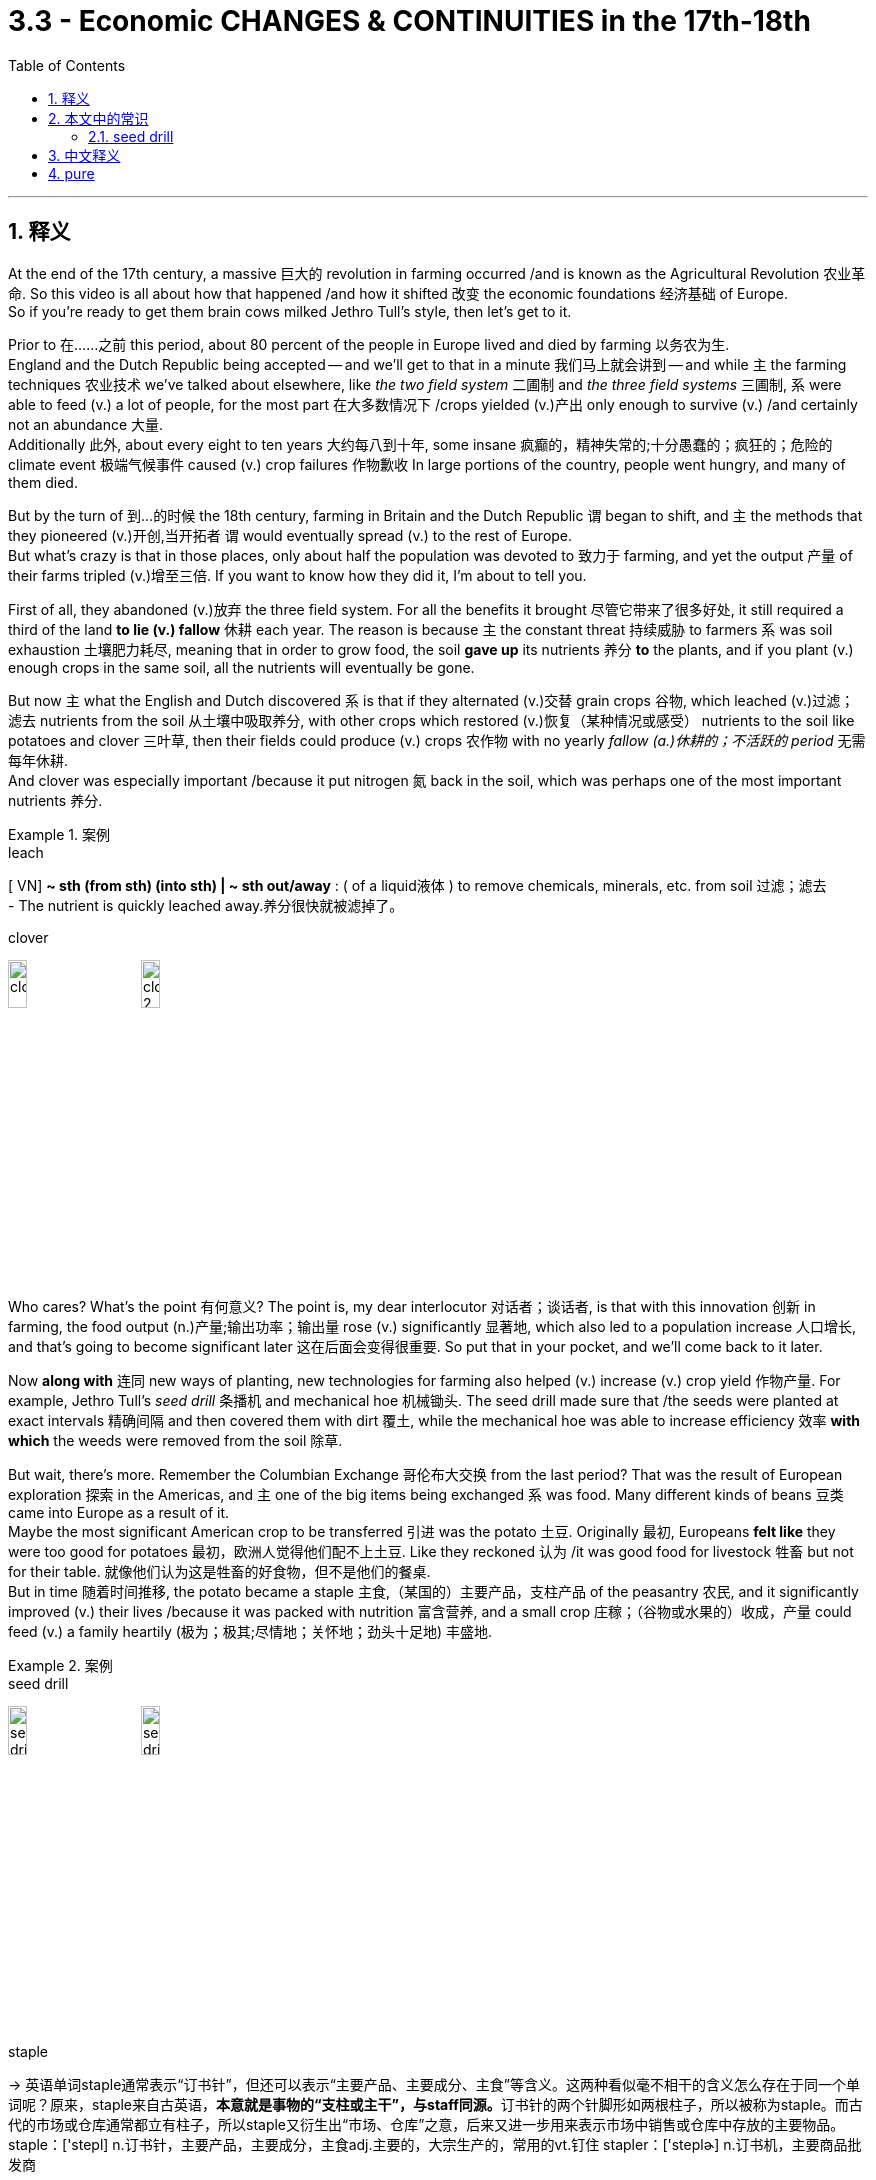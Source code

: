 
= 3.3 - Economic CHANGES & CONTINUITIES in the 17th-18th
:toc: left
:toclevels: 3
:sectnums:
:stylesheet: ../../myAdocCss.css

'''

== 释义

At the end of the 17th century, a massive 巨大的 revolution in farming occurred /and is known as the Agricultural Revolution 农业革命. So this video is all about how that happened /and how it shifted 改变 the economic foundations 经济基础 of Europe.  +
So if you're ready to get them brain cows milked Jethro Tull's style, then let's get to it. +

Prior to 在……之前 this period, about 80 percent of the people in Europe lived and died by farming 以务农为生.  +
England and the Dutch Republic being accepted -- and we'll get to that in a minute 我们马上就会讲到 -- and while `主` the farming techniques 农业技术 we've talked about elsewhere, like _the two field system_ 二圃制 and _the three field systems_ 三圃制, `系` were able to feed (v.) a lot of people, for the most part 在大多数情况下 /crops yielded (v.)产出 only enough to survive (v.) /and certainly not an abundance 大量.  +
Additionally 此外, about every eight to ten years 大约每八到十年, some insane 疯癫的，精神失常的;十分愚蠢的；疯狂的；危险的 climate event 极端气候事件 caused (v.) crop failures 作物歉收 In large portions of the country, people went hungry, and many of them died. +

But by the turn of 到…的时候 the 18th century, farming in Britain and the Dutch Republic `谓` began to shift, and `主` the methods that they pioneered (v.)开创,当开拓者 `谓` would eventually spread (v.) to the rest of Europe.  +
But what's crazy is that in those places, only about half the population was devoted to 致力于 farming, and yet the output 产量 of their farms tripled (v.)增至三倍. If you want to know how they did it, I'm about to tell you. +

First of all, they abandoned (v.)放弃 the three field system. For all the benefits it brought 尽管它带来了很多好处, it still required a third of the land *to lie (v.) fallow* 休耕 each year. The reason is because `主` the constant threat 持续威胁 to farmers `系` was soil exhaustion 土壤肥力耗尽, meaning that in order to grow food, the soil *gave up* its nutrients 养分 *to* the plants, and if you plant (v.) enough crops in the same soil, all the nutrients will eventually be gone.  +

But now `主` what the English and Dutch discovered `系` is that if they alternated (v.)交替 grain crops 谷物, which leached (v.)过滤；滤去 nutrients from the soil 从土壤中吸取养分, with other crops which restored (v.)恢复（某种情况或感受） nutrients to the soil like potatoes and clover 三叶草, then their fields could produce (v.) crops 农作物 with no yearly _fallow (a.)休耕的；不活跃的 period_ 无需每年休耕.  +
And clover was especially important /because it put nitrogen 氮 back in the soil, which was perhaps one of the most important nutrients 养分.

[.my1]
.案例
====
.leach
[ VN] *~ sth (from sth) (into sth) | ~ sth out/away* : ( of a liquid液体 ) to remove chemicals, minerals, etc. from soil 过滤；滤去 +
- The nutrient is quickly leached away.养分很快就被滤掉了。

.clover
image:/img/clover.jpg[,15%]
image:/img/clover 2.jpg[,15%]
====

Who cares? What's the point 有何意义? The point is, my dear interlocutor 对话者；谈话者, is that with this innovation 创新 in farming, the food output (n.)产量;输出功率；输出量 rose (v.) significantly 显著地, which also led to a population increase 人口增长, and that's going to become significant later 这在后面会变得很重要. So put that in your pocket, and we'll come back to it later. +


Now *along with* 连同 new ways of planting, new technologies for farming also helped (v.) increase (v.) crop yield 作物产量. For example, Jethro Tull's _seed drill_ 条播机 and mechanical hoe 机械锄头.  The seed drill made sure that /the seeds were planted at exact intervals 精确间隔 and then covered them with dirt 覆土, while the mechanical hoe was able to increase efficiency 效率 *with which* the weeds were removed from the soil 除草.  +

But wait, there's more. Remember the Columbian Exchange 哥伦布大交换 from the last period? That was the result of European exploration 探索 in the Americas, and `主` one of the big items being exchanged `系` was food. Many different kinds of beans 豆类 came into Europe as a result of it.  +
Maybe the most significant American crop to be transferred 引进 was the potato 土豆. Originally 最初, Europeans *felt like* they were too good for potatoes 最初，欧洲人觉得他们配不上土豆. Like they reckoned 认为 /it was good food for livestock 牲畜 but not for their table. 就像他们认为这是牲畜的好食物，但不是他们的餐桌. +
But in time 随着时间推移, the potato became a staple 主食,（某国的）主要产品，支柱产品 of the peasantry 农民, and it significantly improved (v.) their lives /because it was packed with nutrition 富含营养, and a small crop 庄稼；（谷物或水果的）收成，产量 could feed (v.) a family heartily (极为；极其;尽情地；关怀地；劲头十足地) 丰盛地. +

[.my1]
.案例
====
.seed drill
image:/img/seed drill 2.jpg[,15%]
image:/img/seed drill.jpg[,15%]

.staple
-> 英语单词staple通常表示“订书针”，但还可以表示“主要产品、主要成分、主食”等含义。这两种看似毫不相干的含义怎么存在于同一个单词呢？原来，staple来自古英语，**本意就是事物的“支柱或主干”，与staff同源。**订书针的两个针脚形如两根柱子，所以被称为staple。而古代的市场或仓库通常都立有柱子，所以staple又衍生出“市场、仓库”之意，后来又进一步用来表示市场中销售或仓库中存放的主要物品。  +
staple：['stepl] n.订书针，主要产品，主要成分，主食adj.主要的，大宗生产的，常用的vt.钉住 stapler：['steplɚ] n.订书机，主要商品批发商
====

So `主` all of this taken together 一并考虑,综上所述  `系` is what we call the Agricultural Revolution, and it *both* increased _the amount of food_ available in Europe /*and* contributed to 有助于 longer _life spans_ 寿命 among the population.  +
Now this population explosion 人口激增, combined with 与……相结合 the fewer people needed for farming, meant that a lot of people didn't have enough work, and that reality *contributed to* another significant economic change during this period, namely 即 the rapid expansion 快速扩张 of the cottage 小屋，村舍，乡间别墅 industry 家庭手工业. +

[.my1]
.案例
====
.cottage
image:/img/cottage.jpg[,15%]
====

Now you probably know what a cottage 小屋 is -- it's a little house -- and you probably know what industry means -- it means _making goods for sale_ 生产商品用于销售. So put them together, and what do you get? Making goods for sale in your little house, and that is the cottage industry.  +
With fewer and fewer people needed for farming, rural households 农村家庭 needed to supplement 补充 their earnings with the cottage industry. Now the cottage industry was organized according to _the putting-out system_ 外包制,外放制, and here's what that means: Merchant 商人  capitalists 商人资本家 would provide raw materials 原材料 to rural workers, who would then manufacture (v.)制造 those materials into finished goods 制成品. Merchant would pay (v.) the worker /and then go sell the finished goods on the market 市场. This arrangement 安排 *laid (v.) the groundwork for* 为……奠定基础 the Industrial Revolution's factory system 工业革命的工厂制度, but we'll get to that in another video. +

[.my1]
.案例
====
.putting-out system
发包制度：一种生产方式，商人将原材料发放给农民或家庭工人，由他们在家中加工，然后收回加工好的产品，再进行销售。

====

Now the cottage industry in rural areas was creating (v.) a significant stir ( 搅动，搅拌；激动（情绪），愤怒（情绪）) 引起轰动, not least because it began *competing (v.) with* 与…竞争 urban guild （由工作、目标或兴趣相同的人组成的）协会 workers 城市行会工人 in the cities.  +
If you were an artisan 工匠 and wanted *to get paid* 获得报酬 for your work, you had to be a guild member 行会成员, and if you were a member, you had a certain amount of prestige 声望 and protection for your wage 工资保障. And if you were not a member -- in typical non-members included 典型的非成员包括 women and immigrants 移民 and Jews 犹太人 -- then you had to *scratch 挠，轻抓 out a living* 勉强维持生计 on the margins of society 社会边缘.  +

But with the putting-out system, `主` those folks who were previously *consigned (v.)把…置于（令人不快的境地）；打发；发落 to* 被置于 the margins `谓` could work, albeit 虽然，尽管 for pretty low wages, *apart from* 除了……之外 membership in a guild 无需加入行会. So `主` that `系` was a significant way in which `主` labor and trade `谓` *were* increasingly *freed (v.) from* traditional restrictions 传统限制 后定 imposed (v.) by governments and corporate entities 政府和企业实体. +

[.my1]
.案例
====
.guild
-> 来自PIE*gheldh, 付款，支付，词源同yield. 来自加入行会前需支付的入门费。

.consign
( formal )[ VN] +
1.*~ sb/sth to sth* : to put sb/sth somewhere in order to get rid of them/it （为摆脱而）把…置于，把…交付给 +
•I consigned her letter to the waste basket. 我把她的信丢进了废纸篓。 +
•What I didn't want was to see my mother *consigned to* an old people's home. 我所不愿意的是看到我母亲被送进养老院。 +

2.*~ sb/sth to sth* : to put sb/sth in an unpleasant situation 把…置于（令人不快的境地）；打发；发落 +
•The decision to close the factory *has consigned* 6 000 people *to* the _scrap heap_ (废品堆) . 关闭那家工厂的决定使 6 000人遭到了遗弃。 +
•A car accident *consigned him to* a wheelchair /for the rest of his life. 一次车祸使他落得在轮椅上度过余生。 +

3.to give or send sth to sb 交给；交付；寄送 +

-> con-, 强调。-sign, 记号，标记。

image:/img/consign.jpg[,15%]
====

The growth of this kind of market economy 市场经济 *led to* an increasing demand for manufactured goods 制成品, which meant _there was a push_ *to get* manufacturing *out of* people's homes *and into* these new buildings called factories 工厂.  +

And nowhere  无处，哪里都不 was this shift 转变 more pronounced 明显的，显著的；讲出来的 than in England. The British wool industry 英国羊毛产业 was _second to none_ 首屈一指的. The putting-out system enabled (v.) many workers *to specialize (v.) in* their trade (行业；职业；生意) 专注于各自的工作. Some *raised (v.) sheep*, others *processed (v.) wool*, and still others *wove (v.)（用手或机器）编，织；把（线）编成（织物） fabric* 织布, and then still others dyed (v.)染色.  +

And as Europeans began demanding (v.) more and more wool, Britain increased its production 产量, which led to more people working and earning decent wages 可观的工资 *to boot* 此外. Now the merchants paid (v.) the workers directly 直接支付工资, and that led to a growing money economy 货币经济 -- which, in case you couldn't discern (v.)辨别, is an economy that *runs (v.) on money* -- and the growing money economy *worked (v.) hand in hand with* 与……携手 the growing market economy /to create (v.) a seismic (a.)地震的，地震引起的；影响深远的，重大的 economic shift 巨大的经济变革 in Europe. +

[.my1]
.案例
====
.to boot
( old-fashionedhumorous) used to add a comment to sth that you have said *（用作附带评述）而且，另外，加之* +
•He was a vegetarian, and a fussy (a.)爱挑剔的，难取悦的 one *to boot*. 他是个素食主义者，而且过于讲究。

.seism
-> From Ancient Greek σεισμός ‎(*seismós, “shaking;* earthquake”).
====

Now _market economy_ 市场经济 is one *in which* production and prices are determined strictly by competition between _privately owned businesses_ 私营企业之间的竞争. Remember that after this period, mercantilism 重商主义 was the dominant economic system 主导经济体系 of Europe. This system was driven by the state 由国家主导, so it was the state who *set prices* and determined production schedules 生产计划.  +
But in 1776, Adam Smith published the book _The Wealth of Nations_ 国富论, in which he critiqued (v.)批判；评论 mercantilism /and argued for 主张 an _unregulated (a.)未受控制的，无管理的；未经调节的，未校准的 market_ 自由市场 which would be governed (v.) by _the forces of supply and demand_ 由供求关系调节. To be clear 明确地说, there is not a hard line 明确界限 where mercantilism stopped (v.) and market economies started (v.), but in this period we're in that muddy (a.)泥泞的，多泥的 transition phase 模糊的过渡阶段. +

Regardless 无论如何, the growth of the market economy *led to* new financial practices and institutions 金融实践和机构, and I'm going to tell you about two.  +

First was the introduction of insurance 保险. For monthly premium 每月保险费；（正常价格或费用以外的）加付款，加价) 月保费, insurance companies would recoup  (v.) 收回（成本）；弥补（亏损）;弥补 an entrepreneur's losses 企业家的损失 if something catastrophic 灾难性的 happened, like a fire destroying a factory.  +
With this kind of security 保障, entrepreneurs 企业家, especially in England, gained the confidence *to invest* (v.) metric but loads of money 大量资金 *into* the _factories_ and _growing (a.) inventories 存货 of goods_ for sale 不断增加的待售商品库存.  +

[.my1]
.案例
====
.recoup
-> 来自 re-,向后，往回，-coup,砍，切，词源同 coup,coupon,cope.原义 为减少成本，弥补损失，后用于指收回成回。
====

Second was the rise of _banks_ and _venture capital_ 风险资本. Prior to 在……之前 1750, if you were an entrepreneur /and wanted to build a factory, for example, they would have to borrow money from family /or have a fortune of their own 依靠自己的财富. But with this explosion of commerce 商业繁荣 /and the rise of the factory system 工厂制度兴起, specialty banks 专业银行 arose /which kept only some of the money people deposited (存放；储存；放置) 保留部分存款 /and then *loaned* (v.)借出，贷款 the rest *out* as venture capital 贷出其余资金作为风险资本 *to be paid (v.) back* with interest 还本付息, 即银行贷出储蓄, 赚回利息. +

[.my2]
但随着商业的爆炸式增长, 和工厂制度的兴起，专业银行出现了，它们只保留"人们存入的一部分钱"，然后将其余的钱作为风险资本借出，并带着利息偿还。

And so /with this development of the market economy, Europe had *laid a foundation for* 为……奠定基础 its expanding (a.)  global role 不断扩大的全球角色, of which more in another video.  +
Okay, right here the rest of my unit 3 videos, so *get* that _clicky (a.) finger_ *out* /and click. Additionally 此外, if you need help getting an A in your class /and a five on your exam, then grab my note guides 笔记指南 for these videos right here. Thanks for coming along, I'll catch you on the flip-flop. I'm Laurent out. +

'''

== 本文中的常识


==== seed drill

A seed drill is a device /used in agriculture /that sows (v.)播种 seeds for crops /by positioning (v.)定位；放置 them in the soil /and burying them to a specific depth /while being dragged by a tractor 拖拉机，牵引机.  This ensures (v.) that /seeds will be distributed (v.) evenly. +

播种机是一种农业设备，*它把农作物种子放入土壤中，埋入特定深度 ， 然后用拖拉机牵引，从而确保种子均匀分布。*

The _seed drill_ sows (v.) the seeds at the proper _seeding rate_ 播种量,播种密度 and depth, ensuring that the seeds are covered by soil. This saves (v.) them from being eaten (v.) by birds and animals, or being dried up *due to* exposure to the sun. With _seed drill_ machines, seeds are distributed (v.) in rows; this allows (v.) plants to get sufficient sunlight and nutrients from the soil. +

播种机以适当的播种频率和深度播种，确保种子被土壤覆盖。这样可以防止种子被鸟类和动物啃食，或因暴晒而干枯。播种机将种子成排播种，使植物能够从土壤中获取充足的阳光和养分。

Before the introduction of the _seed drill_, most seeds were planted by _hand broadcasting_ 手工撒播, an imprecise  不精确的；不严密的；不确切的 and wasteful process with a poor distribution of seeds 种子分布 and low productivity 生产率 . The use of a _seed drill_ can improve the ratio of crop yield 农作物产量 (_seeds harvested_ 收成 per _seed planted_) by *as much as* 与……一样多 eight times. The use of _seed drill_ saves (v.) time and labor.

**在播种机出现之前，大多数种子都是手工撒播的，这种方法不精确，浪费资源，种子分布不均匀，生产效率低下。使用播种机可以将作物产量（每播种一粒种子收获的种子数量）提高八倍之多。**使用播种机节省时间和劳动力。

Before the operation of _a conventional 传统的；常规的 seed drill_ 条播机，hard ground has to be plowed (v.) 犁地 and harrowed (v.)耙地 /to soften (v.)使变软 it enough /to be able to get the seeds to the right depth 深度 /and make a good "seedbed" 苗床，*providing* the right mix 混合 of _moisture 水分，stability 稳定性，space and air_ *for* seed germination 发芽 and root development 发育.  +
The plow 犁 *digs (v.) up* 挖掘，发掘 the earth /and the harrow 耙 smooths (v.)使平整 the soil /and breaks up 打碎 any clumps 土块.  +
In the case that the soil is not *as compacted 压实的 as* to need a plow, it can also be tilled (v.)耕作，犁地 by less deeply disturbing tools, before drilling 播种.  +
The least interruption 干扰 of soil structure 结构 and soil fauna 土壤动物 happens when a type of drilling machine is used which is outfitted 配备 to be able to "direct drill" 直接播种；"direct" referring to sowing 播种 into narrow 狭窄的 rows opened by single teeth placed in front of every seed-dispensing tube 排种管，directly into/between the partly composted 堆肥化的 remains (stubble 茬) of the last crop (directly into an untilled 未耕种的 field).

**使用"传统播种机"之前，必须先将硬地犁耙，使其足够松软，以便将种子播种到合适的深度，并形成良好的“苗床”，为种子发芽和根系发育提供适宜的水分、稳定性、空间和空气。**犁负责翻耕，耙负责平整土壤, 并打散任何土块。如果土壤没有压实到需要犁耕，也可以在播种前, 使用翻耕深度较小的工具, 进行耕作 。*使用配备 “直接播种” 功能的播种机，可以最大限度地减少对土壤结构和土壤动物的干扰；*“直接播种”是指将种子播种到狭窄的行距中，这些行距由每个播种管前方的单齿打开，直接播种到上一茬作物部分堆肥的残茬（茬）之间（直接播种到未耕种的田地中）。

A seed drill can be pulled across the field, depending on the type, using _draft （动物）驮重物的，负重的 animals_ 役畜, The use of a seed drill also facilitates (v.)促进;使更容易，使便利；促进，推动 weed control 杂草控制. Broadcast seeding results in a random 随机的 array 分布 of growing crops, making it difficult to control weeds using any method other than hand weeding 手工除草. A field planted using a seed drill is much more uniform 整齐的，typically in rows, allowing weeding with a hoe 锄头 during the growing season. Weeding by hand is laborious 费力的 and inefficient 低效的. Poor weeding reduces crop yield, so this benefit is extremely significant 重要的.，like bullocks 公牛 or by a power engine 动力发动机，usually a tractor 拖拉机. Seeds sown using a seed drill are distributed 分布 evenly 均匀地 and placed at the correct depth in the soil.

根据播种机的类型，播种机可以用耕畜（例如公牛）或动力发动机（通常是拖拉机）牵引穿过田地。用"播种机"播下的种子, 会被均匀地播撒在土壤中，并放置在合适的深度。

[.my1]
.案例
====
.draft animal
役畜（拉重物的牲畜）. 拉力动物：一种强壮的工作动物，用于拉载重车、犁地等工作，与骑乘动物相对。
====

In older methods of planting, a field is initially 最初 prepared with a plow to a series of linear 线性的 cuts known as furrows 犁沟. The field is then seeded by throwing the seeds over the field, a method known as manual 手工的 broadcasting 撒播. The seeds may not be sown to the right depth nor the proper distance 距离 from one another. Seeds that land in the furrows have better protection from the elements 自然环境，and natural erosion 侵蚀 or manual raking 耙地 will cover them while leaving some exposed 暴露的. The result is a field planted roughly 大致地 in rows, but having a large number of plants outside the furrow lanes 犁沟垄.

*在较古老的种植方法中，首先用犁将田地犁出一系列线性切口，这些切口被称为"犁沟" 。然后，通过将种子撒播到田地上来播种，这种方法称为人工撒播 。种子可能播种深度不正确，彼此之间的距离也不正确。##落在"犁沟"中的种子, 可以更好地抵御风雨，##自然侵蚀或人工耙地会覆盖它们，#但也会有一些种子暴露在外。结果是田地里种植的作物行列混乱，但犁沟外却有大量植物。#*

There are several downsides 缺点 to this approach. The most obvious is that seeds that land outside the furrows will not have the growth shown by the plants sown in the furrow since they are too shallow 浅的 in the soil. Because of this, they are lost to the elements. Many of the seeds remain on the surface where they are vulnerable 易受伤害的 to being eaten by birds or carried away by the wind. Surface seeds commonly never germinate at all or germinate prematurely 过早地，only to be killed by frost 霜冻.

这种方法有几个缺点。*最明显的缺点是，#落在沟外的种子由于土壤太浅，无法像沟里播种的植物那样生长。因此，它们会被风吹走。许多种子留在地表，很容易被鸟啄食或被风吹走。地表种子通常根本不会发芽，或者过早发芽，最终被霜冻冻死。#*

Since the furrows represent only a portion 部分 of the field's area, and broadcasting distributes seeds fairly evenly, this results in considerable 相当大的 wastage 浪费 of seeds. Less obvious are the effects of over seeding 过度播种；all crops grow best at a certain density 密度，which varies depending on the soil and weather conditions. Additional seeding above this will reduce crop yields 产量，in spite of 尽管 more plants being sown, as there will be competition 竞争 among the plants for the minerals 矿物质，water, and the soil available. Another reason is that the mineral resources of the soil will also deplete 消耗 at a much faster rate, thereby 因此 directly affecting the growth of the plants.

由于犁沟仅占田地面积的一小部分，而撒播方式种子分布较为均匀，因此会造成大量的种子浪费。过度播种的影响则不那么明显；*#所有的作物, 在一定密度下生长最佳，而该密度会因土壤和气候条件而异。超过此密度的额外播种, 会降低作物产量，尽管播种的作物更多，因为作物之间会竞争矿物质、水分和可用的土壤。另一个原因是，土壤中的矿物质资源, 也会以更快的速度消耗，从而直接影响植物的生长。#*

Recent improvements to drills allow seed-drilling without prior 先前的 tilling 耕作. This means that soils subject to 易遭受 erosion or moisture loss are protected until the seed germinates and grows enough to keep the soil in place. This also helps prevent soil loss by avoiding erosion after tilling. The development of the press drill 镇压式条播机 was one of the major innovations 创新 in pre-1900 farming technology.

近期对"播种机"的改进, 使得无需耕作, 即可播种。这意味着易受侵蚀或水分流失的土壤, 能够得到保护，直到种子发芽并长到足以固定土壤的位置。这也有助于避免耕作后土壤侵蚀，从而防止土壤流失 。压播机的发明是 1900 年以前农业技术的重大创新之一。

The invention of the seed drill dramatically 显著地 improved germination. The seed drill employed 采用 a series of runners 滑刀 spaced 间隔 at the same distance as the plowed furrows. These runners, or drills, opened the furrow to a uniform 均匀的 depth before the seed was dropped. Behind the drills were a series of presses, metal discs 圆盘 which cut down the sides of the trench 沟渠 into which the seeds had been planted, covering them over.

**播种机的发明, 极大地提高了"发芽率" 。**播种机采用了一系列与犁沟间距相同的匍匐式犁铧。这些匍匐式犁铧，或称条播机，在播种前将沟深均匀地开沟。条播机后面是一系列压实器，这些金属圆盘可以切割播种沟的两侧，并将其覆盖。

This innovation permitted 允许 farmers to have precise 精确的 control over the depth at which seeds were planted. This greater measure of control meant that fewer seeds germinated early or late and that seeds were able to take optimum 最佳的 advantage of available soil moisture in a prepared seedbed. The result was that farmers were able to use less seed and at the same time experience larger yields than under the broadcast methods.

**这项创新, 使农民能够精确控制播种深度。更高的控制程度, 意味着更少的种子"早发芽"或"晚发芽"，**并且种子能够充分利用准备好的苗床中可用的土壤水分。结果是，农民能够减少种子用量，同时获得比撒播更高的产量。

The seed drill allows farmers to sow seeds in well-spaced 间隔适当的 rows at specific depths at a specific seed rate 播种量；each tube creates a hole of a specific depth, drops in one or more seeds, and covers it over. This invention gives farmers much greater control over the depth that the seed is planted and the ability to cover the seeds without back-tracking 折返. The result is an increased rate of germination, and a much-improved crop yield (up to eight times compared to broadcast seeding 撒播).

**#播种机使农民能够以特定的播种量，在特定深度、行距, 均匀地播种；每根播种管会形成一个特定深度的孔，放入一粒或多粒种子，然后覆盖。#**这项发明使农民能够更好地控制播种深度，并能够在不回溯的情况下覆盖种子。其结果是提高了发芽率，并显著提高了作物产量 （与撒播相比，产量最高可提高八倍）。

The use of a seed drill also facilitates 促进 weed control 杂草控制. Broadcast seeding results in a random 随机的 array 分布 of growing crops, making it difficult to control weeds using any method other than hand weeding 手工除草. A field planted using a seed drill is much more uniform 整齐的，typically in rows, allowing weeding with a hoe 锄头 during the growing season. Weeding by hand is laborious 费力的 and inefficient 低效的. Poor weeding reduces crop yield, so this benefit is extremely significant 重要的.

**使用播种机也有利于杂草控制。撒播会导致作物生长杂乱，除了手工除草外，很难用其他任何方法控制杂草 。**使用播种机播种的田地更加均匀，通常成排，生长季节可以用锄头除草。手工除草既费力又低效。除草不当会降低作物产量，因此播种机的优势非常显著。


'''

== 中文释义

**在17世纪末，一场大规模的农业革命发生了，**这场革命被称为"农业革命"。所以这个视频就是关于这场革命是如何发生的，以及它是如何改变欧洲的经济基础的。所以，如果你准备好像杰思罗·塔尔（Jethro Tull）那样充实自己的知识，那我们开始吧。  +

*在这一时期之前，欧洲大约80%的人靠农业为生和死亡。英国和荷兰共和国是例外情况*（我们马上会讲到）。并且，虽然我们在其他地方谈到的农业技术，比如两田制和三田制，能够养活很多人，但**在大多数情况下，农作物的产量仅够维持生计，绝对称不上富足。此外，大约每8到10年，一些极端的气候事件会导致大部分地区农作物歉收，许多人挨饿，其中不少人还会死亡。**  +

**但在18世纪初，英国和荷兰共和国的农业, 开始发生转变，**他们开创的农业方法, 最终会传播到欧洲其他地区。但令人惊讶的是，**在这些地方，只有大约一半的人口从事农业生产，然而他们农场的产量, 却增长到了原来的三倍。**如果你想知道他们是怎么做到的，我这就告诉你。  +

**首先，他们放弃了"三田制"。**尽管三田制带来了一些好处，但它仍然要求每年有三分之一的土地休耕。原因是农民一直面临着土壤肥力耗尽的威胁，这意味着为了种植粮食，土壤会将养分供给植物，如果你在同一块土地上种植足够多的作物，最终所有的养分都会流失。但**现在英国人和荷兰人发现，如果他们将从土壤中吸取养分的谷物作物，与像土豆和三叶草这样能恢复土壤养分的其他作物, 交替种植，那么他们的田地, 就可以在没有"每年休耕期"的情况下, 生产作物。**三叶草尤其重要，因为它能将氮元素重新补充到土壤中，而氮元素可能是最重要的养分之一。谁会在意呢？重点是什么呢？重点是，我亲爱的对话者，**随着这种农业创新，粮食产量大幅提高，这也导致了人口的增加，**而这一点在之后会变得非常重要。所以记住这一点，我们稍后还会提到。  +

除了新的种植方式，新的农业技术也有助于提高作物产量。例如，杰思罗·塔尔的"条播机"和"机械锄头"。**"条播机"能确保种子以精确的间隔种植，然后用泥土覆盖种子，而"机械锄头"能够提高从土壤中清除杂草的效率。**等等，还有更多。还记得上一时期的**"哥伦布大交换"**（Columbian Exchange）吗？那是欧洲对美洲探索的结果，其中一项重要的交换物品就是食物。**许多不同种类的豆类, 因此进入了欧洲。**也许从美洲转移过来的最重要的作物是土豆。**起初，欧洲人觉得土豆配不上自己。他们认为土豆是给牲畜吃的好食物，而不适合摆上他们的餐桌。但随着时间的推移，土豆成为了农民的主食，**它极大地改善了农民的生活，因为土豆富含营养，一小片土豆地的产出就能让一个家庭吃得丰盛。  +

所以所有这些合起来就是我们所说的农业革命，它既增加了欧洲的粮食供应量，也有助于提高人口的寿命。*现在，##人口的爆炸式增长，加上从事农业所需的人数减少，这意味着很多人没有足够的工作可做，而这一现实促成了##这一时期另一个重大的经济变化，也就是##家庭手工业的迅速扩张。##*  +

现在你可能知道“cottage”（小屋）是什么意思，也可能知道“industry”（产业）意味着什么，那么把它们放在一起，你得到了什么呢？**##在你的小屋里生产用于销售的商品，这就是"家庭手工业"（cottage industry）。##由于从事农业的人越来越少，农村家庭需要通"过家庭手工业"来补充收入。#"家庭手工业"是按照"外放制"(类似外包制)（putting-out system）组织起来的，这意味着：商业资本家会向农村工人提供原材料，然后农村工人将这些原材料加工成成品。商人会支付工人工资，然后将成品拿到市场上销售。这种安排为"工业革命"的"工厂制度"奠定了基础，#**但我们会在另一个视频中讲到这一点。  +

现在农村的**"家庭手工业"**引起了很大的轰动，这在很大程度上是因为**##它开始与城市的"行会工人"竞争。如果你是一名工匠，想要靠工作获得报酬，你就必须成为"行会成员"，如果你是成员，你的工资会有一定的声望和保障。如果你不是成员（通常非成员包括女性、移民和犹太人），那么你就只能在社会边缘艰难谋生。但有了"外放制"，那些以前被边缘化的人可以工作，尽管工资相当低，而且无需加入行会 (即低成本取代高成本. 相当于如今的国际产业链, 向劳动力成本低的地方转移了)。##所以，劳动力和贸易, 越来越多地摆脱了政府和企业实体施加的传统限制，**这是一个重要的方面。  +

**##这种市场经济的增长, 导致对"制成品"的需求不断增加，这意味着人们推动将制造业从"家庭"转移到被称为"工厂"的新建筑中 (相当于专业化了, 产业升级了)。##这种转变在英国表现得最为明显。**英国的羊毛产业无人能及。"外放制"使许多工人能够在自己的行业中"专业化"。有些人养羊，有些人加工羊毛，还有些人织布，另外一些人负责染色。随着欧洲人对羊毛的需求越来越多，英国增加了羊毛的产量，这使得更多的人有工作可做，并且能挣到可观的工资。*现在商人直接向工人支付工资，这导致了"货币经济"的增长*（以防你不明白，货币经济是指以货币为运行基础的经济），而不断增长的货币经济, 与不断发展的"市场经济"携手合作，在欧洲引发了巨大的经济变革。  +

现在，**市场经济是一种生产和价格, 严格由私营企业之间的竞争决定的经济模式。**记住，*在这一时期之后，重商主义（mercantilism）是欧洲的主导经济体系。这个体系是由"国家"驱动的，所以是国家设定价格, 并决定生产计划(相当于中国的"计划经济")。但在1776年，#亚当·斯密#（Adam Smith）出版了《国富论》*（The Wealth of Nations），在这本书中，*##他批评了重商主义，并主张建立一个不受监管的市场，这个市场将由"供求关系"来调节。##需要明确的是，"重商主义"的结束和"市场经济"的开始, 并没有一条明确的界限，但在这个时期，我们正处于这个模糊的过渡阶段。*  +

无论如何，**市场经济的增长, 导致了新的"金融实践"和"机构"的出现，**我要告诉你其中的两个。

- 首先是**"保险业"的引入**。如果发生像火灾摧毁工厂这样的灾难性事件，保险公司会收取每月的保费，并弥补企业家的损失。**有了这种保障，企业家，尤其是英国的企业家，有信心将大量资金投入到工厂和不断增加的待售商品库存中**。
- **其次是"银行和风险资本"的兴起。**在1750年之前，如果你是一名企业家，想要建造一个工厂，例如，你必须向家人借钱或者自己拥有财富。但随着商业的蓬勃发展和工厂制度的兴起，专业银行出现了，它们只保留人们存入的一部分钱，然后将其余的钱作为"风险资本"贷出，并收取利息。  +

**所以随着市场经济的发展，欧洲为其在全球(经济与政治势力方面)不断扩大的角色, 奠定了基础，**关于这一点, 我们会在另一个视频中详细讲述。好的，我的第三单元的其他视频就在这里，所以伸出你的手指点击吧。另外，如果你想在课堂上得A，在考试中得5分，那就获取我为这些视频准备的笔记指南吧。感谢你的关注，我们下次再见。我是劳伦特，下线了。  +

'''

== pure

At the end of the 17th century, a massive revolution in farming occurred and is known as the Agricultural Revolution. So this video is all about how that happened and how it shifted the economic foundations of Europe. So if you're ready to get them brain cows milked Jethro Tull's style, then let's get to it.

Prior to this period, about 80 percent of the people in Europe lived and died by farming. England and the Dutch Republic being accepted -- and we'll get to that in a minute -- and while the farming techniques we've talked about elsewhere, like the two field system and the three field systems, were able to feed a lot of people, for the most part crops yielded only enough to survive and certainly not an abundance. Additionally, about every eight to ten years, some insane climate event caused crop failures in large portions of people went hungry, and many of them died.

But by the turn of the 18th century, farming in Britain and the Dutch Republic began to shift, and the methods that they pioneered would eventually spread to the rest of Europe. But what's crazy is that in those places, only about half the population was devoted to farming, and yet the output of their farms tripled. If you want to know how they did it, I'm about to tell you.

First of all, they abandoned the three field system. For all the benefits it brought, it still required a third of the land to lie fallow each year. The reason is because the constant threat to farmers was soil exhaustion, meaning that in order to grow food, the soil gave up its nutrients to the plants, and if you plant enough crops in the same soil, all the nutrients will eventually be gone. But now what the English and Dutch discovered is that if they alternated grain crops, which leached nutrients from the soil, with other crops which restored nutrients to the soil like potatoes and clover, then their fields could produce crops with no yearly fallow period. And clover was especially important because it put nitrogen back in the soil, which was perhaps one of the most important nutrients. Who cares? What's the point? The point is, my dear interlocutor, is that with this innovation in farming, the food output rose significantly, which also led to a population increase, and that's going to become significant later. So put that in your pocket, and we'll come back to it later.

Now along with new ways of planting, new technologies for farming also helped increase crop yield. For example, Jethro Tull's seed drill and mechanical hoe. The seed drill made sure that the seeds were planted at exact intervals and then covered them with dirt, while the mechanical hoe was able to increase efficiency with which the weeds were removed from the soil. But wait, there's more. Remember the Columbian Exchange from the last period? That was the result of European exploration in the Americas, and one of the big items being exchanged was food. Many different kinds of beans came into Europe as a result of it. Maybe the most significant American crop to be transferred was the potato. Originally, Europeans felt like they were too good for potatoes. Like they reckoned it was good food for livestock but not for their table. But in time, the potato became a staple of the peasantry, and it significantly improved their lives because it was packed with nutrition, and a small crop could feed a family heartily.

So all of this taken together is what we call the Agricultural Revolution, and it both increased the amount of food available in Europe and contributed to longer life spans among the population. Now this population explosion, combined with the fewer people needed for farming, meant that a lot of people didn't have enough work, and that reality contributed to another significant economic change during this period, namely the rapid expansion of the cottage industry.

Now you probably know what a cottage is -- it's a little house -- and you probably know what industry means -- it means making goods for sale. So put them together, and what do you get? Making goods for sale in your little house, and that is the cottage industry. With fewer and fewer people needed for farming, rural households needed to supplement their earnings with the cottage industry. Now the cottage industry was organized according to the putting-out system, and here's what that means: Merchant capitalists would provide raw materials to rural workers, who would then manufacture those materials into finished goods. Merchant would pay the worker and then go sell the finished goods on the market. This arrangement laid the groundwork for the Industrial Revolution's factory system, but we'll get to that in another video.

Now the cottage industry in rural areas was creating a significant stir, not least because it began competing with urban guild workers in the cities. If you were an artisan and wanted to get paid for your work, you had to be a guild member, and if you were a member, you had a certain amount of prestige and protection for your wage. And if you were not a member -- in typical non-members included women and immigrants and Jews -- then you had to scratch out a living on the margins of society. But with the putting-out system, those folks who were previously consigned to the margins could work, albeit for pretty low wages, apart from membership in a guild. So that was a significant way in which labor and trade were increasingly freed from traditional restrictions imposed by governments and corporate entities.

The growth of this kind of market economy led to an increasing demand for manufactured goods, which meant there was a push to get manufacturing out of people's homes and into these new buildings called factories. And nowhere was this shift more pronounced than in England. The British wool industry was second to none. The putting-out system enabled many workers to specialize in their trade. Some raised sheep, others processed wool, and still others wove fabric, and then still others dyed. And as Europeans began demanding more and more wool, Britain increased its production, which led to more people working and earning decent wages to boot. Now the merchants paid the workers directly, and that led to a growing money economy -- which, in case you couldn't discern, is an economy that runs on money -- and the growing money economy worked hand in hand with the growing market economy to create a seismic economic shift in Europe.

Now market economy is one in which production and prices are determined strictly by competition between privately owned businesses. Remember that after this period, mercantilism was the dominant economic system of Europe. This system was driven by the state, so it was the state who set prices and determined production schedules. But in 1776, Adam Smith published the book The Wealth of Nations, in which he critiqued mercantilism and argued for an unregulated market which would be governed by the forces of supply and demand. To be clear, there is not a hard line where mercantilism stopped and market economies started, but in this period we're in that muddy transition phase.

Regardless, the growth of the market economy led to new financial practices and institutions, and I'm going to tell you about two. First was the introduction of insurance. For monthly premium, insurance companies would recoup an entrepreneur's losses if something catastrophic happened, like a fire destroying a factory. With this kind of security, entrepreneurs, especially in England, gained the confidence to invest metric but loads of money into the factories and growing inventories of goods for sale. Second was the rise of banks and venture capital. Prior to 1750, if you were an entrepreneur and wanted to build a factory, for example, they would have to borrow money from family or have a fortune of their own. But with this explosion of commerce and the rise of the factory system, specialty banks arose which kept only some of the money people deposited and then loaned the rest out as venture capital to be paid back with interest.

And so with this development of the market economy, Europe had laid a foundation for its expanding global role, of which more in another video. Okay, right here the rest of my unit 3 videos, so get that clicky finger out and click. Additionally, if you need help getting an A in your class and a five on your exam, then grab my note guides for these videos right here. Thanks for coming along, I'll catch you on the flip-flop. I'm Laurent out.

'''